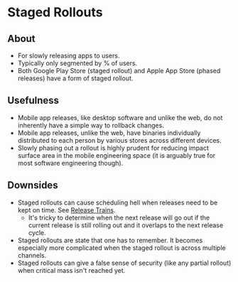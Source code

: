 * Staged Rollouts
** About
   - For slowly releasing apps to users.
   - Typically only segmented by % of users.
   - Both Google Play Store (staged rollout) and Apple App Store (phased releases) have a form of staged rollout.
** Usefulness
   - Mobile app releases, like desktop software and unlike the web, do not inherently have a simple way to rollback changes.
   - Mobile app releases, unlike the web, have binaries individually distributed to each person by various stores across different devices.
   - Slowly phasing out a rollout is highly prudent for reducing impact surface area in the mobile engineering space (it is arguably true for most software engineering though).
** Downsides
   - Staged rollouts can cause scheduling hell when releases need to be kept on time. See [[./trains.org][Release Trains]].
     - It's tricky to determine when the next release will go out if the current release is still rolling out and it overlaps to the next release cycle.
   - Staged rollouts are state that one has to remember. It becomes especially more complicated when the staged rollout is across multiple channels.
   - Staged rollouts can give a false sense of security (like any partial rollout) when critical mass isn't reached yet.
